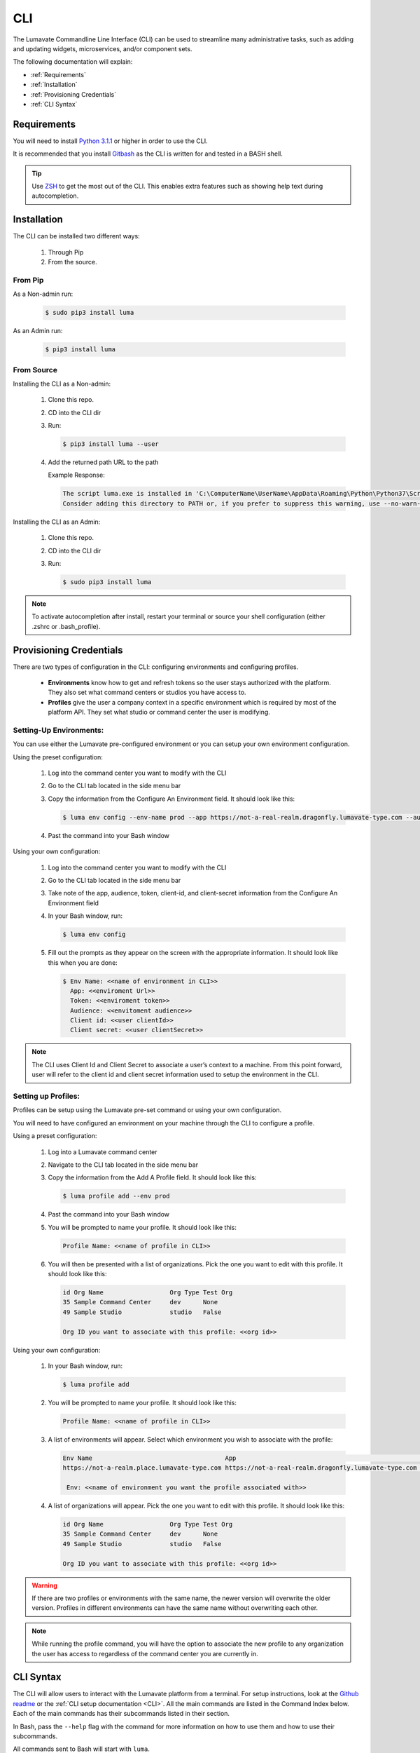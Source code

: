 
.. _CLI:

============
CLI
============

The Lumavate Commandline Line Interface (CLI) can be used to streamline many administrative tasks, such as adding and updating widgets, microservices, and/or component sets.

.. The CLI uses the native REST APIs available via the Platform. To learn more about Lumavate's REST APIs, please go here: <link to come>.

.. If you would like to know more about the CLI, it is available via open-source here: <link to come>.

The following documentation will explain:

* :ref:`Requirements`
* :ref:`Installation`
* :ref:`Provisioning Credentials`
* :ref:`CLI Syntax`

.. _Requirements:

Requirements
-------------
You will need to install `Python 3.1.1 <https://www.python.org/downloads/>`_ or higher in order to use the CLI. 

It is recommended that you install `Gitbash <https://git-scm.com/downloads>`_ as the CLI is written for and tested in a BASH shell. 

.. tip::
   Use `ZSH <https://sourceforge.net/projects/zsh/files/>`_ to get the most out of the CLI. This enables extra features such as showing help text during autocompletion. 

.. _Installation:

Installation
------------
The CLI can be installed two different ways:

 #. Through Pip
 #. From the source.

.. _Installation Pip:

From Pip
^^^^^^^^

As a Non-admin run:
  
  .. code-block:: bash
     
     $ sudo pip3 install luma

As an Admin run:
  
  .. code-block:: bash
     
     $ pip3 install luma

.. _Installation Source:

From Source
^^^^^^^^^^^

Installing the CLI as a Non-admin:

 #. Clone this repo.
 #. CD into the CLI dir
 #. Run:
  
    .. code-block:: bash
      
       $ pip3 install luma --user
 
 #. Add the returned path URL to the path 
   
    Example Response: 
   
    .. code-block:: bash
       
       The script luma.exe is installed in 'C:\ComputerName\UserName\AppData\Roaming\Python\Python37\Scripts' which is not on PATH. 
       Consider adding this directory to PATH or, if you prefer to suppress this warning, use --no-warn-script-location.
  
Installing the CLI as an Admin:

 #. Clone this repo.
 #. CD into the CLI dir
 #. Run:
   
    .. code-block:: bash
       
       $ sudo pip3 install luma

.. note::
   To activate autocompletion after install, restart your terminal or source your shell configuration (either .zshrc or .bash_profile).  

.. _Provisioning Credentials:
  
Provisioning Credentials
-------------------------

There are two types of configuration in the CLI: configuring environments and configuring profiles.
    
    * **Environments** know how to get and refresh tokens so the user stays authorized with the platform. They also set what command centers or studios you have access to.
    * **Profiles** give the user a company context in a specific environment which is required by most of the platform API. They set what studio or command center the user is modifying.  

.. _Provisioning Environments:

Setting-Up Environments:
^^^^^^^^^^^^^^^^^^^^^^^

You can use either the Lumavate pre-configured environment or you can setup your own environment configuration.

Using the preset configuration:

 #. Log into the command center you want to modify with the CLI
 #. Go to the CLI tab located in the side menu bar
 #. Copy the information from the Configure An Environment field. It should look like this:
   
    .. code-block:: bash
       
       $ luma env config --env-name prod --app https://not-a-real-realm.dragonfly.lumavate-type.com --audience https://dragonfly.lumavate-type.com/notarealapp --token dragonfly-lumavate-type.notarealtoken.com --client-id NotARealId1234j2eIxKILomCdA --client-secret NotARealClientSecretEqeKWD5JgUtzsRkhNNXMPQM6auPhTTjVK
      
 #. Past the command into your Bash window 

Using your own configuration:

 #. Log into the command center you want to modify with the CLI
 #. Go to the CLI tab located in the side menu bar
 #. Take note of the app, audience, token, client-id, and client-secret information from the Configure An Environment field
 #. In your Bash window, run:
   
    .. code-block:: bash
       
       $ luma env config

 #. Fill out the prompts as they appear on the screen with the appropriate information. It should look like this when you are done:
   
    .. code-block:: bash
       
       $ Env Name: <<name of environment in CLI>>
         App: <<enviroment Url>>
         Token: <<enviroment token>>
         Audience: <<envitoment audience>>
         Client id: <<user clientId>>
         Client secret: <<user clientSecret>>

.. note:: 
   The CLI uses Client Id and Client Secret to associate a user’s context to a machine. From this point forward, user will refer to the client id and client secret information used to setup the environment in the CLI. 

.. _Provisioning Profiles:
  
Setting up Profiles:
^^^^^^^^^^^^^^^^^^^

Profiles can be setup using the Lumavate pre-set command or using your own configuration. 

You will need to have configured an environment on your machine through the CLI to configure a profile.  

Using a preset configuration:

 #. Log into a Lumavate command center
 #. Navigate to the CLI tab located in the side menu bar
 #. Copy the information from the Add A Profile field. It should look like this:
   
    .. code-block:: bash
       
       $ luma profile add --env prod

 #. Past the command into your Bash window
 #. You will be prompted to name your profile. It should look like this:
   
    .. code-block:: bash
       
        Profile Name: <<name of profile in CLI>>

 #. You will then be presented with a list of organizations. Pick the one you want to edit with this profile. It should look like this:
   
    .. code-block:: bash
       
         id Org Name                  Org Type Test Org
         35 Sample Command Center     dev      None
         49 Sample Studio             studio   False

         Org ID you want to associate with this profile: <<org id>>

     
Using your own configuration:

 #. In your Bash window, run:
   
    .. code-block:: bash
       
       $ luma profile add

 #. You will be prompted to name your profile. It should look like this:
   
    .. code-block:: bash
       
        Profile Name: <<name of profile in CLI>>

 #. A list of environments will appear. Select which environment you wish to associate with the profile:
   
    .. code-block:: bash
       
       Env Name                                    App                                                  Audience                                 Token                                     Name
       https://not-a-realm.place.lumavate-type.com https://not-a-real-realm.dragonfly.lumavate-type.com https://place.lumavate-type.com/notanapp dragonfly-lumavate-type.notarealtoken.com prod
     
        Env: <<name of environment you want the profile associated with>>

 #. A list of organizations will appear. Pick the one you want to edit with this profile. It should look like this:
   
    .. code-block:: bash
       
        id Org Name                  Org Type Test Org
        35 Sample Command Center     dev      None
        49 Sample Studio             studio   False

        Org ID you want to associate with this profile: <<org id>>

.. warning::
   If there are two profiles or environments with the same name, the newer version will overwrite the older version. Profiles in different environments can have the same name without overwriting each other.  

.. note::
   While running the profile command, you will have the option to associate the new profile to any organization the user has access to regardless of the command center you are currently in.

.. _CLI Syntax:

CLI Syntax
----------

The CLI will allow users to interact with the Lumavate platform from a terminal. For setup instructions, look at the `Github readme <https://github.com/Lumavate-Team/documentation/blob/master/CLI.rst>`_ or the :ref:`CLI setup documentation <CLI>`. All the main commands are listed in the Command Index below. Each of the main commands has their subcommands listed in their section. 

In Bash, pass the ``--help`` flag with the command for more information on how to use them and how to use their subcommands.

All commands sent to Bash will start with ``luma``.

Command Index:

 #. :ref:`API`
 #. :ref:`Component-set`
 #. :ref:`Component-set-version`
 #. :ref:`Env`
 #. :ref:`Experience`
 #. :ref:`Experience-collection`
 #. :ref:`Microservice`
 #. :ref:`Microservice-version`
 #. :ref:`Org`
 #. :ref:`Profile`
 #. :ref:`Version`
 #. :ref:`Widget`
 #. :ref:`Widget-version`
 #. :ref:`Ls Commands`
 #. :ref:`Version Commands`
 #. :ref:`Additional Info`

.. _API:

API
^^^

Commands that directly query the API.

.. _API Delete:

Delete
++++++

Calls a delete command in order to remove a tool through the API. 

Example:
 
 .. code-block:: bash
    
    $ luma api delete /iot/v1/containers/999?expand=all
      Profile: dragon

Options:

 * ``-p, --profile "STRING"``
 * ``--help``

.. note::
   API paths cannot include sort criteria.

.. _API Get:

Get
+++

Calls a get command in order to return information from the API.

Example:

.. code-block:: bash
   
   $ luma api get /iot/v1/containers?expand=all
     Profile: dragon

Options: 

 * ``-p, --profile "STRING"``
 * ``--help``

.. note::
   API paths cannot include sort criteria.

.. _API Post:

Post
++++

Calls a post command in order to add a tool through the API. 

Example:

.. code-block:: bash
   
   $ luma api post /iot/v1/containers?expand=all -d ‘{“id:9, ”type”:”widget”, ”name”:”Fire Breathing”, ”urlRef”:”fireball”, ”ephemeralKey”: "99/temp/c287aaecab1840bc8bd6e52132409c30__adobe.svg”}’
     Profile: dragon

Options: 

 * ``-p, --profile "STRING"``
 * ``-d, --data "{JSON}, {JSON}"``
 * ``--help``

.. note::
   API paths cannot include sort criteria.

.. _API Put:

Put
+++

Calls a put command in order to change a tool through the API.

Example:

.. code-block:: bash
   
   $ luma api post /iot/v1/containers?expand=all -d ‘{“id:9, ”type”:”widget”, ”name”:”Fire Breathing”, ”urlRef”:"fireball", "ephemeralKey”: "99/temp/c287aaecab1840bc8bd6e52132409c30__adobe.svg”}’
     Profile: dragon

Options: 

 * ``-p, --profile “STRING”``
 * ``-d, --data "{JSON}, {JSON}"``
 * ``--help``

.. note::
   API paths cannot include sort criteria.

.. _Component-set:

Component-set
^^^^^^^^^^^^^

Commands that create, modify, share, and delete component-set containers.

.. _Component-set Access:

Access
++++++

Shares and Unshares component-set containers with child organizations.

Example:

.. code-block:: bash
   
   $ luma component-set access --add 99
     Profile: dragon
     Component set: 999

Options: 

 * ``-p, --profile “STRING”``
 * ``-cs, --component-set ID``
 * ``--add ID || Name``
 * ``--rm ID || Name``
 * ``--absolute ID || Name``
 * ``-f, --format “{JSON VALUE}, {JSON VALUE}”``
 * ``--json``
 * ``--table``
 * ``--help``

.. warning:: 
   ``--table`` is deprecated.
   Use ``--format`` to see JSON values organized in table format.

.. _Component-set Add:

Add
+++

Adds a component-set container. 

Example:

.. code-block:: bash
   
   $ luma component-set add
     Profile: dragon
     Name: Fire Breathing
     Url Ref: fireball

Options: 

 * ``-p, --profile “STRING”``
 * ``--name “STRING”``
 * ``--url-ref “LOWERCASE STRING”``
 * ``-path, --icon-file “FILE PATH”``
 * ``-f, --format “{JSON VALUE}, {JSON VALUE}”``
 * ``--json`` 
 * ``--table``
 * ``--help``

.. warning:: 
   ``--table`` is deprecated.
   Use ``--format`` to see JSON values organized in table format.

.. _Component-set Ls:

Ls
++

Lists all component-set containers in the command center associated with the specified profile. 

Example:

.. code-block:: bash
   
   $ luma component-set ls
     Profile: dragon

Options:

 * ``-p, --profile “STRING”``
 * ``-f, --format “{JSON VALUE}, {JSON VALUE}”`` 
 * ``--filter “{JSON VALUE=SPECIFIC VALUE}”``
 * ``--page INTAGER`` 
 * ``--pagesize INTAGER``
 * ``--json``
 * ``--table``
 * ``--help``

.. warning:: 
   ``--table`` is deprecated.
   Use ``--format`` to see JSON values organized in table format.

.. _Component-set Rm:

Rm
++

Deletes a component-set container. This can only be done after all versions in the container have been deleted.

Example:

.. code-block:: bash
   
   $ luma component-set rm
     Profile: dragon
     Component set: 999

Options: 

 * ``-p, --profile “STRING”``
 * ``-cs, --component-set ID``
 * ``-f, --format “{JSON VALUE}, {JSON VALUE}”``
 * ``--json``
 * ``--table``
 * ``--help`` 

.. warning:: 
   ``--table`` is deprecated.
   Use ``--format`` to see JSON values organized in table format.

.. _Component-set Update:

Update
++++++

Updates the name or image of a component-set container. 

Example:

.. code-block:: bash
   
   $ luma component-set update --name “Frosty Breath”
     Profile: dragon
     Component set: 999

Options: 

 * ``-p, --profile “STRING”``
 * ``-cs, --component-set ID``
 * ``--name “STRING”``
 * ``-path, --icon-file “FILE PATH”``
 * ``-f, --format “{JSON VALUE}, {JSON VALUE}”``
 * ``--json``
 * ``--table``
 * ``--help``

.. warning:: 
   ``--table`` is deprecated. 
   Use ``--format`` to see JSON values organized in table format.

.. _Component-set-version:

Component-set-version
^^^^^^^^^^^^^^^^^^^^^

Commands that create, modify, and delete component-set versions.

.. _Component-set-version Add:

Add
+++

Adds a version to a component-set container.  

Example:

.. code-block:: bash
   
   $ luma component-set-version add 
     Profile: dragon
     Component set: 999
     Label: prod
     Version: 9.9.99
     Component set file: “C:\fantasy\creatures\dragons\firebreather.zip”

Options: 

 * ``-p, --profile “STRING”``
 * ``-cs, --component-set ID``
 * ``-path, --component-set-file-path “FILE PATH”``
 * ``-fv, --from-version (*.*.*)``
 * ``-v, --version INTAGER (*.*.*)``
 * ``--patch INTAGER``
 * ``--minor INTAGER``
 * ``--major INTAGER``
 * ``--css-includes “STRING”``
 * ``--direct-includes “STRING”``
 * ``-l, --label “[prod, dev, old]”``
 * ``-f, --format “{JSON VALUE}, {JSON VALUE}”``
 * ``--json``
 * ``--table``
 * ``--help``

.. warning:: 
   ``--table`` is deprecated. 
   Use ``--format`` to see JSON values organized in table format.

.. warning::
   File paths with spaces in them may need to be specified in the main command using the ``-path`` option so as to preserve the spaces.

.. _Component-set-version Components:

Components
++++++++++

Returns the JSON of a component-set version. 

Example:

.. code-block:: bash
   
   $ luma component-set-version components
     Profile: dragon
     Component set: 999

Options: 

 * ``-p, --profile “STRING”``
 * ``-cs, --component-set ID``
 * ``-v, --version INTAGER (*.*.*)``
 * ``--json``
 * ``--table``
 * ``--help``

.. warning:: 
   ``--table`` and ``--json`` are deprecated.
   The CLI will return the JSON file by default. The file cannot be organized by the CLI.

.. _Component-set-version Ls:

Ls
++

Lists all versions in a component-set container.

Example:

.. code-block:: bash
   
   $ luma component-set-version ls
     Profile: dragon
     Component-set: 999

Options: 

 * ``-p, --profile “STRING”``
 * ``-cs, --component-set ID``
 * ``-f, --format “{JSON VALUE}, {JSON VALUE}”``
 * ``--filter “{JSON VALUE=SPECIFIC VALUE}”``
 * ``--page INTAGER``
 * ``--pagesize INTAGER``
 * ``--json``
 * ``--table``
 * ``--help``

.. warning:: 
   ``--table`` is deprecated.
   Use ``--format`` to see JSON values organized in table format.

.. note::
   Version number is filtered as “major=*&minor=*&patch=*”.

.. _Component-set-version Rm:

Rm
++

Deletes a version from a component-set container.

Example:

.. code-block:: bash
   
   $ luma component-set-version rm
     Profile: dragon
     Component set: 999
     Version number: 9.9.99 

Options: 

 * ``-p, --profile “STRING”``
 * ``-cs, --component-set ID``
 * ``-vm, --version-mask INTAGER (*.*.*)``
 * ``-v, --version INTAGER (*.*.*)``
 * ``-f, --format “{JSON VALUE}, {JSON VALUE}”``
 * ``--json``
 * ``--table``
 * ``--help``

.. warning:: 
   ``--table`` is deprecated.
   Use ``--format`` to see JSON values organized in table format.

.. _Component-set-version Update:

Update
++++++

Updates the label of a component-set version.

Example:

.. code-block:: bash
   
   $ luma component-set-version update -l dev 
     Profile: dragon
     Component set: 999 
     Version number: 9.9.9

Options: 

 * ``-p, --profile “STRING”``
 * ``-cs, --component-set ID``
 * ``-v, --version INTAGER (*.*.*)``
 * ``-l, --label “[prod, dev, old]”``
 * ``-f, --format “{JSON VALUE}, {JSON VALUE}”``
 * ``--json``
 * ``--table``
 * ``--help``

.. warning:: 
   ``--table`` is deprecated.
   Use ``--format`` to see JSON values organized in table format.

.. _Env:

Env
^^^

Commands that create, modify, and delete environments.

.. _Env Config:

Config
++++++

Creates an environment. 

Example:

.. code-block:: bash
   
   $ luma env config
     Env name: Fantasy
     App: https://example-realm.fantasy.lumavate-type.com
     Token: fantasy-lumavate-type.not-a-real-token.com
     Audience: https://fantasy.lumavate-type.com/notarealaudience
     Client secret: NotARealClientSecretEqeKWD5JgUtzsRkhNNXMPQM6auPhTTjVK
     Client id: NotARealId1234j2eIxKILomCdA

Options: 

 * ``--env-name “STRING”``
 * ``--app “LINK”``
 * ``--token “LINK”``
 * ``--audience “LINK”``
 * ``--client-id ID``
 * ``--client-secret SECRET``
 * ``--json``
 * ``--help``

.. _Env Ls:

Ls
++

Lists all the environments the user has access to.

Example:

.. code-block:: bash
   
   $ luma env ls

Options: 

 * ``-f, --format “{JSON VALUE}, {JSON VALUE}”``
 * ``--json``
 * ``--help``

.. _Env Rm:

Rm
++

Removes an environment. 

Example:

.. code-block:: bash
   
   $ luma env rm
     Name: Fantasy

Options: 

 * ``--env-name “STRING”``
 * ``--help``

.. _Experience:

Experience
^^^^^^^^^^

Commands that move and list experiences.

.. _Experience Export:

Export
++++++

Exports an experience as a JSON file form a studio.

Example:

.. code-block:: bash
   
   $ luma experience export
     Profile: dragon
     Export file: “C:\fantasy\creatures\dragons\firebreather.json”
     Label: Fire Breather

Options:

 * ``-p, --profile "STRING"``
 * ``-l, --label "STRING"``
 * ``-n, --name "STRING"``
 * ``-path, --export-file "FILE PATH"``
 * ``--json``
 * ``--help``

.. _Experience Import:

Import
++++++

Imports an experience JSON file to a studio.

Example:

.. code-block:: bash
   
   $ luma experience import
     Profile: dragon
     Label: Fire Breather
     Activation code: fireball
     Import file: “C:\fantasy\creatures\dragons\firebreather.json”
     Collection Name: Dragons

Options:

 * ``-p, --profile "STRING"``
 * ``-l, --label "STRING"``
 * ``-d, --description "STRING"``
 * ``-ci, --collection-id ID``
 * ``-cn, --collection-name "STRING"``
 * ``-ac, --activation-code "STRING"``
 * ``-t, --template``
 * ``-ru, --redirect-url "URL"``
 * ``-path, --import-file "FILE PATH"``
 * ``--json``
 * ``--help``

.. _Experience Ls:

Ls
++

Lists all the experiences in the studio associated with the specified profile.

Example:

.. code-block:: bash
   
   $ luma experience ls
      Profile: dragon

Options:

 * ``-p, --profile "STRING"``
 * ``-f, --format "{JSON VALUE}, {JSON VALUE}"``
 * ``--filter "{JSON VALUE=SPECIFIC VALUE}"``
 * ``--page INTEGER``
 * ``--pagesize INTEGER``
 * ``--json``
 * ``--help``

.. _Experience-collection:

Experience-collection
^^^^^^^^^^^^^^^^^^^^^

List experience collections in the studio associated with the specified profile.

Example:

.. code-block:: bash

   $ luma experience-collection ls
     Profile: dragon

Options:
 
 * ``--help``

.. _Microservice:

Microservice
^^^^^^^^^^^^

Commands that create, modify, share, and delete microservice containers.

.. _Microservice Access:

Access
++++++

Shares and/or unshares a microservice container with child organizations. 

Example:

.. code-block:: bash
   
   $ luma microservice access --add 99
     Profile: dragon
     Microservice: 999

Options: 

 * ``-p, --profile “STRING”``
 * ``-ms, --microservice ID``
 * ``--add ID``
 * ``--rm ID``
 * ``--absolute ID``
 * ``-f, --format “{JSON VALUE}, {JSON VALUE}”``
 * ``--json``
 * ``--table`` 
 * ``--help``

.. warning:: 
   ``--table`` is deprecated.
   Use ``--format`` to see JSON values organized in table format.

.. _Microservice Add:

Add
+++

Adds a microservice container to a command center.

Example:

.. code-block:: bash
   
   $ luma microservice add 
     Profile: dragon
     Name: Fire Breather
     Url Ref: fireball

Options: 

 * ``-p, --profile “STRING”``
 * ``--name “STRING”``
 * ``--url-ref “STRING”``
 * ``-path, --icon-file “FILE PATH”``
 * ``-f, --format “{JSON VALUE}, {JSON VALUE}”``
 * ``--json``
 * ``--table``
 * ``--help``

.. warning:: 
   ``--table`` is deprecated.
   Use ``--format`` to see JSON values organized in table format.

.. _Microservice Ls:

Ls
++

Lists all microservices containers in the command center associated with the specified profile.

Example:

.. code-block:: bash
   
   $ luma microservice ls 
     Profile: dragon

Options: 

 * ``-p, --profile “STRING”``
 * ``-f, --format “{JSON VALUE}, {JSON VALUE}”``
 * ``--filter “{JSON VALUE=SPECIFIC VALUE}”``
 * ``--page INTAGER``
 * ``--pagesize INTAGER``
 * ``--json``
 * ``--table``
 * ``--help``

.. warning:: 
   ``--table`` is deprecated.
   Use ``--format`` to see JSON values organized in table format.

.. _Microservice Rm:

Rm
++

Removes a microservice container. 

Example:

.. code-block:: bash
   
   $ luma microservice rm 
     Profile: dragon 
     Microservice: 999

Options: 

 * ``-p, --profile “STRING”``
 * ``-ms, --microservice ID``
 * ``-f, --format “{JSON VALUE}, {JSON VALUE}”``
 * ``--json``
 * ``--table``
 * ``--help``

.. warning:: 
   ``--table`` is deprecated.
   Use ``--format`` to see JSON values organized in table format.

.. _Microservice Update:

Update
+++++++

Updates the name or image of a microservice container.

Example:

.. code-block:: bash
   
   $ luma microservice update --name “Frosty Breath”  
     Profile: dragon 
     Microservice: 999 

Options: 

 * ``-p, --profile “STRING”``
 * ``-ms, --microservice ID``
 * ``--name “STRING”``
 * ``-path, --icon-file “FILE PATH”``
 * ``-f, --format “{JSON VALUE}, {JSON VALUE}”``
 * ``--json``
 * ``--table``
 * ``--help``

.. warning:: 
   ``--table`` is deprecated.
   Use ``--format`` to see JSON values organized in table format.

.. _Microservice-version:

Microservice-version
^^^^^^^^^^^^^^^^^^^^

Commands that add, modify, and delete microservice versions.

.. _Microservice-version Add:

Add
+++

Adds a version to a microservice container.

Example:

.. code-block:: bash
   
   $ luma microservice-version add 
     Profile: dragon 
     Microservice: 999
     Label: prod
     Version: 9.9.9 
     Port: 5000
     Microservice-file-path: “C:\fantasy\creatures\dragons\firebreather.tar.gz”

Options: 

 * ``-p, --profile “STRING”``
 * ``-ms, --microservice ID``
 * ``--port INTAGER``
 * ``-image, --docker-image “FILE PATH”``
 * ``-path, --microservice-file-path “FILE PATH”``
 * ``-fv, --from-version INTAGER (*.*.*)``
 * ``-v, --version INTAGER (*.*.*)``
 * ``--patch INTAGER``
 * ``--minor INTAGER``
 * ``--major INTAGER``
 * ``--env-var "{“STRING”:”KEY”}"``
 * ``-l, --label "[dev, old, prod]"``
 * ``-f, --format “{JSON VALUE}, {JSON VALUE}”``
 * ``--json``
 * ``--table``
 * ``--help``

.. warning:: 
   ``--table`` is deprecated. 
   Use ``--format`` to see JSON values organized in table format.

.. _Microservice-version Exec:

Exec
++++

Sends commands directly to Docker. For more information, consult the `Docker documentation <https://docs.docker.com/engine/reference/commandline/docker/>`_.

Example:

.. code-block:: bash
   
   $ luma microservice-version exec “Docker command” 
     Profile: dragon 
     Mirocservice: 999 
     Version Number: 9.9.9

Options: 

 * ``-p, --profile “STRING”``
 * ``-ms, --microservice ID``
 * ``-v, --version INTAGER (*.*.*)``
 * ``--target [one, all]`` 
 * ``--json``
 * ``--table``
 * ``--help``

.. warning:: 
   ``--table`` is deprecated.
   Use ``--format`` to see JSON values organized in table format.

.. _Microservice-version Logs:

Logs
++++

Returns the logs for a microservice version.

Example:

.. code-block:: bash
   
   $ luma microservice-version logs 
     Profile: dragon 
     Microservice: 999
     Version Number: 9.9.9

Options: 

 * ``-p, --profile “STRING”``
 * ``-ms, --microservice ID``
 * ``-v, --version INTAGER (*.*.*)``
 * ``--json``
 * ``--table``
 * ``--help``

.. warning:: 
   ``--table`` is deprecated.
   Use ``--format`` to see JSON values organized in table format.

.. _Microservice-version Ls:

Ls
++

Lists all versions of a microservice container.

Example:

.. code-block:: bash
   
   $ luma microservice-version ls 
     Profile: dragon
     Microservice: 999

Options: 

 * ``-p, --profile “STRING”``
 * ``-ms, --microservice ID``
 * ``-f, --format “{JSON VALUE}, {JSON VALUE}”``
 * ``--filter “{JSON VALUE=SPECIFIC VALUE}”``
 * ``--page INTAGER``
 * ``--pagesize INTAGER``
 * ``--json``
 * ``--table``
 * ``--help``

.. warning:: 
   ``--table`` is deprecated.
   Use ``--format`` to see JSON values organized in table format.

.. note::
   Version number is filtered as “major=*&minor=*&patch=*”.

.. _Microservice-version Rm:

Rm
++

Removes a version from a microservice container.

Example:

.. code-block:: bash
   
   $ luma microservice-version rm
     Profile: dragon
     Microservice: 999
     Version: 9.9.9

Options: 

 * ``-p, --profile “STRING”``
 * ``-ms, --microservice ID``
 * ``-vm, --version-mask INTAGER (*.*.*)``
 * ``-v, --version INTAGER (*.*.*)``
 * ``-f, --format “{JSON VALUE}, {JSON VALUE}”``
 * ``--json``
 * ``--table``
 * ``--help``

.. warning:: 
   ``--table`` is deprecated.
   Use ``--format`` to see JSON values organized in table format.

.. _Microservice-version Start:

Start
+++++

Starts a microservice version.

Example:

.. code-block:: bash
   
   $ luma microservice-version start
     Profile: dragon
     Microservice: 999
     Version: 9.9.9

Options: 

 * ``-p, --profile “STRING”``
 * ``-ms, --microservice ID``
 * ``-v, --version INTAGER (*.*.*)``
 * ``-f, --format “{JSON VALUE}, {JSON VALUE}”``
 * ``--json``
 * ``--table``
 * ``--help``

.. warning:: 
   ``--table`` is deprecated. 
   Use ``--format`` to the JSON values organized in table format.

.. _Microservice-version Stop:

Stop
++++

Stops a microservice version. A microservice version cannot be stopped if it is being used in an experience.

Example:

.. code-block:: bash
   
   $ luma microservice-version stop
     Profile: dragon
     Microservice: 999
     Version: 9.9.9

Options: 

 * ``-p, --profile “STRING”``
 * ``-ms, -- microservice ID``
 * ``-v, --version INTAGER (*.*.*)``
 * ``-f, --format “{JSON VALUE}, {JSON VALUE}”``
 * ``--json``
 * ``--table``
 * ``--help``

.. warning:: 
   ``--table`` is deprecated.
   Use ``--format`` to see JSON values organized in table format.

.. _Microservice-version Update:

Update
++++++

Updates the label of a microservice version.

Example:

.. code-block:: bash
   
   $ luma microservice-version update --label dev
     Profile: dragon
     Microservice: 999
     Version: 9.9.9

Options: 

 * ``-p, --profile “STRING”``
 * ``-ms, -- microservice ID``
 * ``-v, --version INTAGER (*.*.*)``
 * ``-l, --label “[dev, old, prod]”``
 * ``-f, --format “{JSON VALUE}, {JSON VALUE}”``
 * ``--json``
 * ``--table``
 * ``--help``

.. warning:: 
   ``--table`` is deprecated.
   Use ``--format`` to see JSON values organized in table format.

.. _Org:

Org
^^^

Commands that list the organizations associated with an environment or organization.

.. _Org Child-orgs:

Child-orgs
++++++++++

Lists the child organizations that a profile’s associated organization can share with.

Example:

.. code-block:: bash
   
   $ luma org child-orgs
     Profile: dragon

Options: 

 * ``-p, --profile “STRING”``
 * ``-f, --format “{JSON VALUE}, {JSON VALUE}”``
 * ``--filter “{JSON VALUE=SPECIFIC VALUE}”``
 * ``--json``
 * ``--help``

.. _Org Ls:

Ls
++

Lists the organizations inside an environment.

Example:

.. code-block:: bash
   
   $ luma org ls
     Env: Fantasy

Options: 

 * ``--env “STRING”``
 * ``-f, --format “{JSON VALUE}, {JSON VALUE}”``
 * ``--filter “{JSON VALUE=SPECIFIC VALUE}”``
 * ``--json``
 * ``--help``

.. _Profile:

Profile
^^^^^^^

Commands that add, modify, or delete profiles.

.. _Profile Add:

Add
+++

Adds a profile to an environment and associates the profile to a specific organization.

Example:

.. code-block:: bash
   
   $ luma profile add
     Profile name: dragon
     <<lists of envs user has access to>>
     Name of Env you want to use with this profile: Fantasy
     <<lists of orgs in the selected env>>
     Org ID you want to associate with this profile: 99

Options: 

 * ``--profile-name “STRING”``
 * ``-f, --format “{JSON VALUE}, {JSON VALUE}”``
 * ``--help``

.. _Profile Ls:

Ls
++

Lists all profiles associated with the client id and secrete.

Example:

.. code-block:: bash
   
   $ luma profile ls

Options: 

 * ``-f, --format “{JSON VALUE}, {JSON VALUE}”``
 * ``--json``
 * ``--help``

.. _Profile Rm:

Rm
++

Deletes a profile.

Example:

.. code-block:: bash
   
   $ luma profile rm
     Profile: dragon

Options: 

 * ``-p, --profile “STRING”``
 * ``--help``

.. _Version:

Version
^^^^^^^

Lists the luma version that the current machine is on.

Example:

.. code-block:: bash
   
   $ luma version

Options: 

 * ``--help``

.. _Widget:

Widget
^^^^^^

Commands that add, modify, share, and delete widget containers.

.. _Widget Access:

Access
++++++

Shares and/or Unshares a widget container with child organizations.

Example:

.. code-block:: bash
   
   $ luma widget access --add 99
     Profile: dragon
     Widget: 999

Options: 

 * ``-p, --profile “STRING”``
 * ``-w, --widget ID``
 * ``--add ID``
 * ``--rm ID``
 * ``--absolute ID``
 * ``-f, --format “{JSON VALUE}, {JSON VALUE}”``
 * ``--json``
 * ``--table``
 * ``--help``

.. warning:: 
   ``--table`` is deprecated.
   Use ``--format`` to see JSON values organized in table format.

.. _Widget Add:

Add
+++

Adds a widget container.

Example:

.. code-block:: bash
   
   $ luma widget add
     Profile: dragon
     Name: Fire Breathing
     Url Ref: fireball

Options: 

 * ``-p, --profile “STRING”``
 * ``--name “STRING”``
 * ``--url-ref “LOWERCASE STRING”``
 * ``-path, --icon-file “FILE PATH”``
 * ``-f, --format “{JSON VALUE}, {JSON VALUE}”`` 
 * ``--json`` 
 * ``--table`` 
 * ``--help``

.. warning:: 
   ``--table`` is deprecated.
   Use ``--format`` to see JSON values organized in table format.

.. _Widget Ls:

Ls
++

Lists all the widget containers in an organization associated with the specified profile. 

Example:

.. code-block:: bash
   
   $ luma widget ls
     Profile: dragon

Options: 

 * ``-p, --profile “STRING”``
 * ``-f, --format “{JSON VALUE}, {JSON VALUE}”`` 
 * ``--filter “{JSON VALUE=SPECIFIC VALUE}”`` 
 * ``--page INTAGER``
 * ``--pagesize INTAGER``
 * ``--json`` 
 * ``--table``
 * ``--help``

.. warning:: 
   ``--table`` is deprecated.
   Use ``--format`` to see JSON values organized in table format.

.. _Widget Rm:

Rm
++

Removes a widget container.

Example:

.. code-block:: bash
   
   $ luma widget rm
     Profile: dragon
     Widget: 999

Options: 

 * ``-p, --profile “STRING”``
 * ``-w, --widget ID``
 * ``-f, --format “{JSON VALUE}, {JSON VALUE}”``
 * ``--json``
 * ``--table`` 
 * ``--help``

.. warning:: 
   ``--table`` is deprecated.
   Use ``--format`` to see JSON values organized in table format.

.. _Widget Update:

Update
++++++

Updates a widget container’s name or image.

Example:

.. code-block:: bash
   
   $ luma widget update --name “Frosty Breath”
     Profile: dragon
     Widget: 999

Options: 

 * ``-p, --profile “STRING”``
 * ``-w, --widget ID``
 * ``--name “STRING”``
 * ``-path, --icon-file “FILE PATH”``
 * ``-f, --format “{JSON VALUE}, {JSON VALUE}”``  
 * ``--json``
 * ``--table``
 * ``--help``

.. warning:: 
   ``--table`` is deprecated.
   Use ``--format`` to see JSON values organized in table format.

.. _Widget-version:

Widget-version
^^^^^^^^^^^^^^

Commands that add, modify, and delete widget versions.

.. _Widget Add:

Add
+++

Adds a version to a widget container.

Example:

.. code-block:: bash
   
   $ luma widget-version add
     Profile: dragon
     Widget: 999
     Label: prod 
     Version Number: 9.9.9
     Widget File Path: “C:\fantasy\creatures\dragons\firebreather.tar.gz”
     Port: 8080 

Options: 

 * ``-p, --profile “STRING”``
 * ``--port INTAGER``
 * ``-w, --widget ID``
 * ``-path, --widget-file-path “FILE PATH”``
 * ``-image, --docker-image “FILE PATH”``
 * ``-fv, --from-version INTAGER (*.*.*)``
 * ``-v, --version INTAGER (*.*.*)``
 * ``--patch INTAGER``
 * ``--minor INTAGER``
 * ``--major INTAGER``
 * ``--env-var "{“STRING”:”KEY”}"``
 * ``-l, --label “[dev, old, prod]”``
 * ``-f, --format “{JSON VALUE}, {JSON VALUE}”``
 * ``--json``
 * ``--table``
 * ``--help``

.. warning:: 
   ``--table`` is deprecated.
   Use ``--format`` to see JSON values organized in table format.

.. _Widget-version Exec:

Exec
++++

Sends commands directly to Docker. For more information, consult the `Docker documentation <https://docs.docker.com/engine/reference/commandline/docker/>`_.

Example:

.. code-block:: bash
   
   $ luma widget-version exec “Docker command”
     Profile: dragon
     Widget: 999
     Version Number: 9.9.9

Options: 

 *	-p, --profile “STRING”
 *	-w, --widget ID
 *	-v, --version INTAGER (*.*.*)
 *	--target [one, all]
 *	--json 
 *	--table
 *	--help

.. warning:: 
   ``--table`` is deprecated.
   Use ``--format`` to see JSON values organized in table format.

.. _Widget-version Logs:

Logs
++++

Returns the logs for a widget version.

Example:

.. code-block:: bash
   
   $ luma widget-version logs
     Profile: dragon
     Widget: 999
     Version Number: 9.9.9

Options: 

 * ``-p, --profile “STRING”``
 * ``-w, --widget ID``
 * ``-v, --version INTAGER (*.*.*)``
 * ``--json``
 * ``--table``
 * ``--help``

.. warning:: 
   ``--table`` is deprecated.
   Use ``--format`` to see JSON values organized in table format.

.. _Widget-version Ls:

Ls
++

Lists all the version for a widget container.

Example:

.. code-block:: bash
   
   $ luma widget-version ls
     Profile: dragon
     Widget: 999

Options: 

 * ``-p, --profile “STRING”``
 * ``-w, --widget ID``
 * ``-f, --format “{JSON VALUE}, {JSON VALUE}”``
 * ``--filter “{JSON VALUE=SPECIFIC VALUE}”``
 * ``--page INTAGER``
 * ``--pagesize INTAGER``
 * ``--json``
 * ``--table``
 * ``--help``

.. warning:: 
   ``--table`` is deprecated.
   Use ``--format`` to see JSON values organized in table format.

.. note::
   Version number is filtered as “major=*&minor=*&patch=*”.

.. _Widget-version Rm:

Rm
++

Deletes a widget version. This cannot be done if a widget version is being used in an experience.

Example:

.. code-block:: bash
   
   $ luma widget version rm
     Profile: dragon
     Widget: 999
     Version Number: 9.9.9

Options: 

 * ``-p, --profile “STRING”``
 * ``-w, --widget ID``
 * ``-vm, --version-mask INTAGER (*.*.*)``
 * ``-v, --version INTAGER (*.*.*)``
 * ``-f, --format “{JSON VALUE}, {JSON VALUE}”``
 * ``--json``
 * ``--table`` 
 * ``--help``

.. warning:: 
   ``--table`` is deprecated.
   Use ``--format`` to see JSON values organized in table format.

.. _Widget-version Start:

Start
+++++

Starts a widget version.

Example:

.. code-block:: bash
   
   $ luma widget-version start
     Profile: dragon
     Widget: 999
     Version Number: 9.9.9

Options: 

 * ``-p, --profile “STRING”``
 * ``-w, --widget ID``
 * ``-v, --version INTAGER (*.*.*)``
 * ``-f, --format “{JSON VALUE}, {JSON VALUE}”``
 * ``--json``
 * ``--table``
 * ``--help``

.. warning:: 
   ``--table`` is deprecated.
   Use ``--format`` to see JSON values organized in table format.

.. _Widget-version Stop:

Stop
++++

Stops a widget version. This cannot be done if a widget version is being used in an experience.

Example:

.. code-block:: bash
   
   $ luma widget-version stop
     Profile: dragon
     Widget: 999
     Version Number: 9.9.9

Options: 

 * ``-p, --profile “STRING”``
 * ``-w, --widget ID``
 * ``-v, --version INTAGER (*.*.*)``
 * ``-f, --format “{JSON VALUE}, {JSON VALUE}”``
 * ``--json``
 * ``--table``
 * ``--help``

.. warning:: 
   ``--table`` is deprecated.
   Use ``--format`` to see JSON values organized in table format.

.. _Widget-version Update:

Update
++++++

Updates a widget version’s label.

Example:

.. code-block:: bash
   
   $ luma widget-version update -l dev
     Profile: dragon
     Widget: 999
     Version Number: 9.9.9

Options: 

 * ``-p, --profile “STRING”``
 * ``-w, --widget ID``
 * ``-v, --version INTAGER (*.*.*)``
 * ``-l, --label “[dev, old, prod]”``
 * ``-f, --format “{JSON VALUE}, {JSON VALUE}”``
 * ``--json``
 * ``--table``
 * ``–help``

.. warning:: 
   ``--table`` is deprecated.
   Use ``--format`` to see JSON values organized in table format.

.. _Ls Commands:

Ls Commands
^^^^^^^^^^^

Limits Ls search results by:

 * :ref:`Greater Than <Ls Commands gt>`
 * :ref:`Less Than <Ls Commands lt>`
 * :ref:`Greater Than or Equal To <Ls Commands gte>`
 * :ref:`Less Than or Equal To <Ls Commands lte>`
 * :ref:`Containing <Ls Commands ct>`

.. _Ls Commands gt:

gt
++

Looks for anything that contains more than the specified value. 

example:

.. code-block:: bash
   
   $ luma profile ls --filter “name=gt:dragon”

.. _Ls Commands lt:

lt
++

Looks for anything that contains less than the specified value.

example:

.. code-block:: bash
   
   $ luma profile ls --filter “name=lt:dragon”

.. _Ls Commands gte:

gte
+++

Looks for anything that contains either the specified value or more than the specified value.

example:

.. code-block:: bash
   
   $ luma profile ls --filter “name=gte:dragon”

.. _Ls Commands lte:

lte
+++

Looks for anything that contains either the specified value or less than the specified value.

example:

.. code-block:: bash
   
   $ luma profile ls --filter “name=lte:dragon”

.. _Ls Commands ct:

ct
++

Looks for anything that contains the specified value.

example:

.. code-block:: bash
   
   $ luma profile ls --filter “name=ct:dragon”

.. _Version Commands:

Version Commands
^^^^^^^^^^^^^^^^

Commands that modify the CLI or luma version.

.. _Version Commands Install:

Install
+++++++

Installs luma.

example: 

.. code-block:: bash
   
   $ pip3 install luma

.. _Version Commands Upgrade:

Upgrade
+++++++

Updates the version of luma on the current machine. 

example:

.. code-block:: bash
   
   $ pip3 install luma --upgrade

.. _Version Commands Help:

Help
++++

Describes and lists the possible subcommands for any command. This can be done by running any command without passing in any options or by passing in the ``--help`` flag.

example:

.. code-block:: bash
    
    $ luma

    $ luma --help
   
    $ luma ls --help

.. _Additional Info:

Additional Info
^^^^^^^^^^^^^^^

* Dates must be in the format: year-month-day
* Must include “” around all arguments
* Must include “&” between arguments when using multiple arguments
